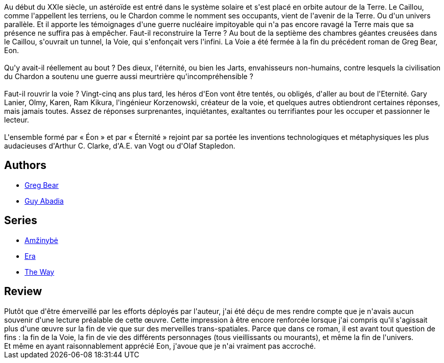 :jbake-type: post
:jbake-status: published
:jbake-title: Éternité
:jbake-tags:  big-dumb-object, far-future, temps,_année_2016,_mois_juil.,_note_2,rayon-imaginaire,read
:jbake-date: 2016-07-31
:jbake-depth: ../../
:jbake-uri: goodreads/books/9782253071648.adoc
:jbake-bigImage: https://i.gr-assets.com/images/S/compressed.photo.goodreads.com/books/1342452286l/2502809._SX98_.jpg
:jbake-smallImage: https://i.gr-assets.com/images/S/compressed.photo.goodreads.com/books/1342452286l/2502809._SY75_.jpg
:jbake-source: https://www.goodreads.com/book/show/2502809
:jbake-style: goodreads goodreads-book

++++
<div class="book-description">
Au début du XXIe siècle, un astéroïde est entré dans le système solaire et s'est placé en orbite autour de la Terre. Le Caillou, comme l'appellent les terriens, ou le Chardon comme le nomment ses occupants, vient de l'avenir de la Terre. Ou d'un univers parallèle. Et il apporte les témoignages d'une guerre nucléaire impitoyable qui n'a pas encore ravagé la Terre mais que sa présence ne suffira pas à empêcher. Faut-il reconstruire la Terre ? Au bout de la septième des chambres géantes creusées dans le Caillou, s'ouvrait un tunnel, la Voie, qui s'enfonçait vers l'infini. La Voie a été fermée à la fin du précédent roman de Greg Bear, Eon.<br /><br />Qu'y avait-il réellement au bout ? Des dieux, l'éternité, ou bien les Jarts, envahisseurs non-humains, contre lesquels la civilisation du Chardon a soutenu une guerre aussi meurtrière qu'incompréhensible ?<br /><br />Faut-il rouvrir la voie ? Vingt-cinq ans plus tard, les héros d'Eon vont être tentés, ou obligés, d'aller au bout de l'Eternité. Gary Lanier, Olmy, Karen, Ram Kikura, l'ingénieur Korzenowski, créateur de la voie, et quelques autres obtiendront certaines réponses, mais jamais toutes. Assez de réponses surprenantes, inquiétantes, exaltantes ou terrifiantes pour les occuper et passionner le lecteur.<br /><br />L'ensemble formé par « Éon » et par « Éternité » rejoint par sa portée les inventions technologiques et métaphysiques les plus audacieuses d'Arthur C. Clarke, d'A.E. van Vogt ou d'Olaf Stapledon.
</div>
++++


## Authors
* link:../authors/16024.html[Greg Bear]
* link:../authors/2709.html[Guy Abadia]

## Series
* link:../series/Amzinybe.html[Amžinybė]
* link:../series/Era.html[Era]
* link:../series/The_Way.html[The Way]

## Review

++++
Plutôt que d'être émerveillé par les efforts déployés par l'auteur, j'ai été déçu de mes rendre compte que je n'avais aucun souvenir d'une lecture préalable de cette œuvre. Cette impression à être encore renforcée lorsque j'ai compris qu'il s'agissait plus d'une œuvre sur la fin de vie que sur des merveilles trans-spatiales.  Parce que dans ce roman, il est avant tout question de fins : la fin de la Voie, la fin de vie des différents personnages (tous vieillissants ou mourants), et même la fin de l'univers.<br/>Et même en ayant raisonnablement apprécié Eon, j'avoue que je n'ai vraiment pas accroché.
++++
